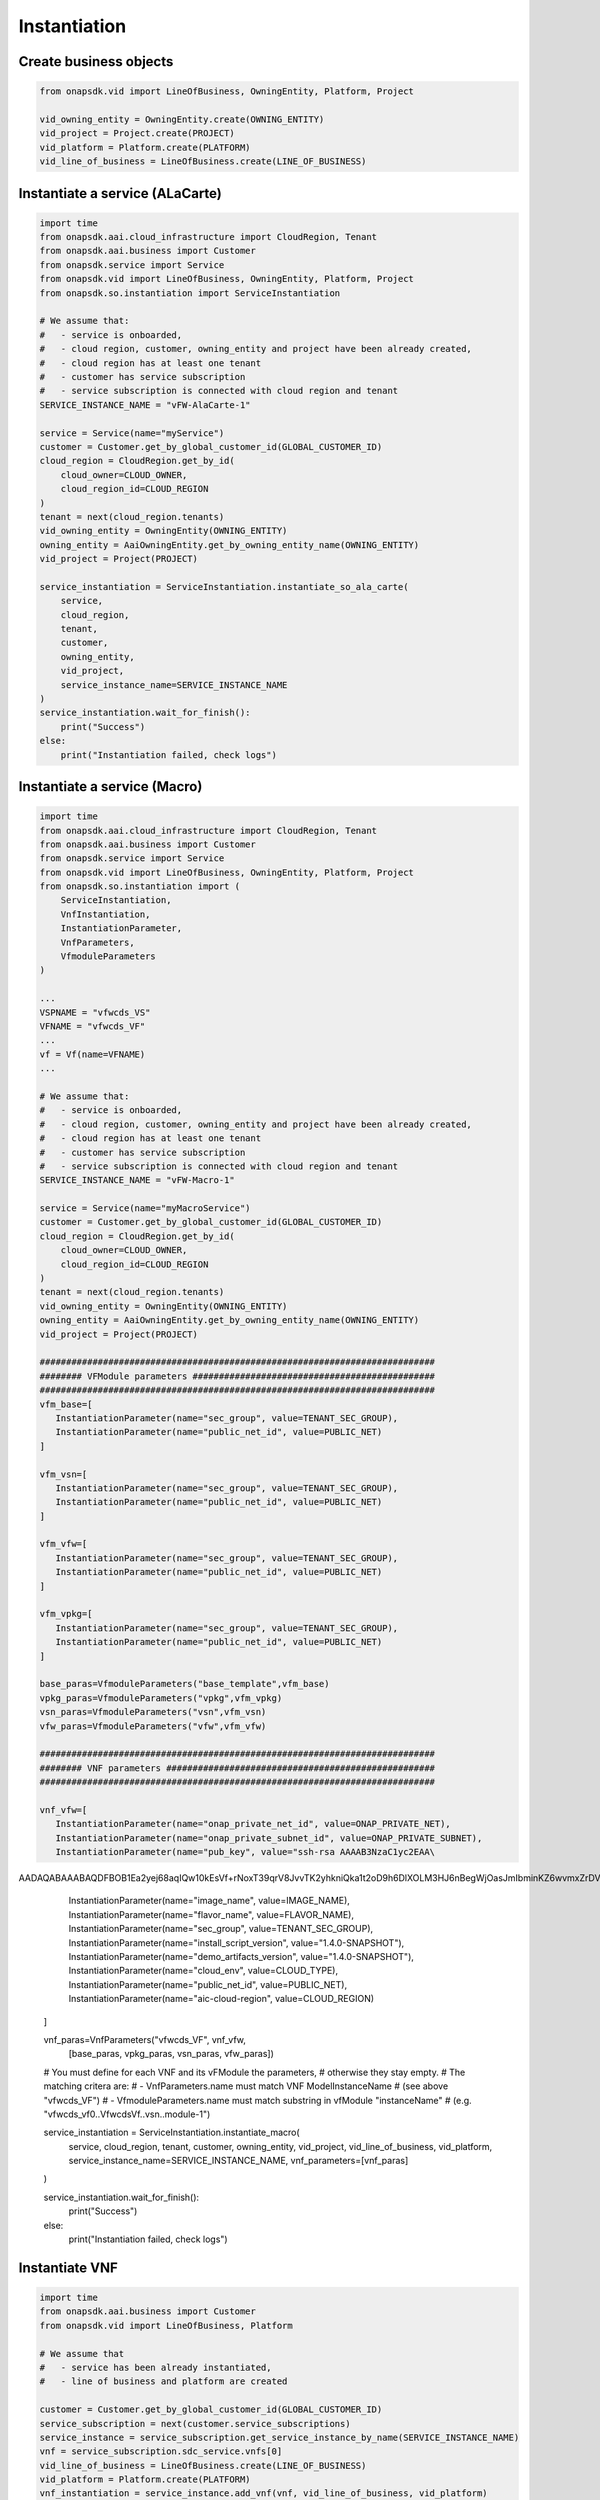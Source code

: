 Instantiation
#############

Create business objects
-----------------------

.. code:: Python

    from onapsdk.vid import LineOfBusiness, OwningEntity, Platform, Project

    vid_owning_entity = OwningEntity.create(OWNING_ENTITY)
    vid_project = Project.create(PROJECT)
    vid_platform = Platform.create(PLATFORM)
    vid_line_of_business = LineOfBusiness.create(LINE_OF_BUSINESS)

Instantiate a service (ALaCarte)
--------------------------------

.. code:: Python

    import time
    from onapsdk.aai.cloud_infrastructure import CloudRegion, Tenant
    from onapsdk.aai.business import Customer
    from onapsdk.service import Service
    from onapsdk.vid import LineOfBusiness, OwningEntity, Platform, Project
    from onapsdk.so.instantiation import ServiceInstantiation

    # We assume that:
    #   - service is onboarded,
    #   - cloud region, customer, owning_entity and project have been already created,
    #   - cloud region has at least one tenant
    #   - customer has service subscription
    #   - service subscription is connected with cloud region and tenant
    SERVICE_INSTANCE_NAME = "vFW-AlaCarte-1"

    service = Service(name="myService")
    customer = Customer.get_by_global_customer_id(GLOBAL_CUSTOMER_ID)
    cloud_region = CloudRegion.get_by_id(
        cloud_owner=CLOUD_OWNER,
        cloud_region_id=CLOUD_REGION
    )
    tenant = next(cloud_region.tenants)
    vid_owning_entity = OwningEntity(OWNING_ENTITY)
    owning_entity = AaiOwningEntity.get_by_owning_entity_name(OWNING_ENTITY)
    vid_project = Project(PROJECT)

    service_instantiation = ServiceInstantiation.instantiate_so_ala_carte(
        service,
        cloud_region,
        tenant,
        customer,
        owning_entity,
        vid_project,
        service_instance_name=SERVICE_INSTANCE_NAME
    )
    service_instantiation.wait_for_finish():
        print("Success")
    else:
        print("Instantiation failed, check logs")

Instantiate a service (Macro)
-----------------------------

.. code:: Python

    import time
    from onapsdk.aai.cloud_infrastructure import CloudRegion, Tenant
    from onapsdk.aai.business import Customer
    from onapsdk.service import Service
    from onapsdk.vid import LineOfBusiness, OwningEntity, Platform, Project
    from onapsdk.so.instantiation import (
        ServiceInstantiation,
        VnfInstantiation,
        InstantiationParameter,
        VnfParameters,
        VfmoduleParameters
    )
    
    ...
    VSPNAME = "vfwcds_VS"
    VFNAME = "vfwcds_VF"
    ...
    vf = Vf(name=VFNAME)
    ...
    
    # We assume that:
    #   - service is onboarded,
    #   - cloud region, customer, owning_entity and project have been already created,
    #   - cloud region has at least one tenant
    #   - customer has service subscription
    #   - service subscription is connected with cloud region and tenant
    SERVICE_INSTANCE_NAME = "vFW-Macro-1"

    service = Service(name="myMacroService")
    customer = Customer.get_by_global_customer_id(GLOBAL_CUSTOMER_ID)
    cloud_region = CloudRegion.get_by_id(
        cloud_owner=CLOUD_OWNER,
        cloud_region_id=CLOUD_REGION
    )
    tenant = next(cloud_region.tenants)
    vid_owning_entity = OwningEntity(OWNING_ENTITY)
    owning_entity = AaiOwningEntity.get_by_owning_entity_name(OWNING_ENTITY)
    vid_project = Project(PROJECT)

    ###########################################################################
    ######## VFModule parameters ##############################################
    ###########################################################################
    vfm_base=[
       InstantiationParameter(name="sec_group", value=TENANT_SEC_GROUP),
       InstantiationParameter(name="public_net_id", value=PUBLIC_NET)
    ]

    vfm_vsn=[
       InstantiationParameter(name="sec_group", value=TENANT_SEC_GROUP),
       InstantiationParameter(name="public_net_id", value=PUBLIC_NET)
    ]

    vfm_vfw=[
       InstantiationParameter(name="sec_group", value=TENANT_SEC_GROUP),
       InstantiationParameter(name="public_net_id", value=PUBLIC_NET)
    ]

    vfm_vpkg=[
       InstantiationParameter(name="sec_group", value=TENANT_SEC_GROUP),
       InstantiationParameter(name="public_net_id", value=PUBLIC_NET)
    ]

    base_paras=VfmoduleParameters("base_template",vfm_base)
    vpkg_paras=VfmoduleParameters("vpkg",vfm_vpkg)
    vsn_paras=VfmoduleParameters("vsn",vfm_vsn)
    vfw_paras=VfmoduleParameters("vfw",vfm_vfw)

    ###########################################################################
    ######## VNF parameters ###################################################
    ###########################################################################

    vnf_vfw=[
       InstantiationParameter(name="onap_private_net_id", value=ONAP_PRIVATE_NET),
       InstantiationParameter(name="onap_private_subnet_id", value=ONAP_PRIVATE_SUBNET),
       InstantiationParameter(name="pub_key", value="ssh-rsa AAAAB3NzaC1yc2EAA\
AADAQABAAABAQDFBOB1Ea2yej68aqIQw10kEsVf+rNoxT39qrV8JvvTK2yhkniQka1t2oD9h6DlXOL\
M3HJ6nBegWjOasJmIbminKZ6wvmxZrDVFJXp9Sn1gni0vtEnlDgH14shRUrFDYO0PYjXRHoj7QXZMY\
xtAdFSbzGuCsaTLcV/xchLBQmqZ4AGhMIiYMfJJF+Ygy0lbgcVmT+8DH7kUUt8SAdh2rRsYFwpKANn\
QJyPV1dBNuTcD0OW1hEOhXnwqH28tjfb7uHJzTyGZlTmwTs544teTNz5B9L4yT3XiCAlMcaLOBMfBT\
KRIse+NkiTb+tc60JNnEYR6MqZoqTea/w+YBQaIMcil"),
       InstantiationParameter(name="image_name", value=IMAGE_NAME),
       InstantiationParameter(name="flavor_name", value=FLAVOR_NAME),
       InstantiationParameter(name="sec_group", value=TENANT_SEC_GROUP),
       InstantiationParameter(name="install_script_version", value="1.4.0-SNAPSHOT"),
       InstantiationParameter(name="demo_artifacts_version", value="1.4.0-SNAPSHOT"),
       InstantiationParameter(name="cloud_env", value=CLOUD_TYPE),
       InstantiationParameter(name="public_net_id", value=PUBLIC_NET),
       InstantiationParameter(name="aic-cloud-region", value=CLOUD_REGION)
    ]

    vnf_paras=VnfParameters("vfwcds_VF", vnf_vfw, 
              [base_paras, vpkg_paras, vsn_paras, vfw_paras])

    # You must define for each VNF and its vFModule the parameters, 
    # otherwise they stay empty.
    # The matching critera are:
    # - VnfParameters.name must match VNF ModelInstanceName
    #   (see above "vfwcds_VF")
    # - VfmoduleParameters.name must match substring in vfModule "instanceName"
    #   (e.g. "vfwcds_vf0..VfwcdsVf..vsn..module-1")

    service_instantiation = ServiceInstantiation.instantiate_macro(
        service,
        cloud_region,
        tenant,
        customer,
        owning_entity,
        vid_project,
        vid_line_of_business,
        vid_platform,
        service_instance_name=SERVICE_INSTANCE_NAME,
        vnf_parameters=[vnf_paras]
    )

    service_instantiation.wait_for_finish():
        print("Success")
    else:
        print("Instantiation failed, check logs")

Instantiate VNF
---------------

.. code:: Python

    import time
    from onapsdk.aai.business import Customer
    from onapsdk.vid import LineOfBusiness, Platform

    # We assume that
    #   - service has been already instantiated,
    #   - line of business and platform are created

    customer = Customer.get_by_global_customer_id(GLOBAL_CUSTOMER_ID)
    service_subscription = next(customer.service_subscriptions)
    service_instance = service_subscription.get_service_instance_by_name(SERVICE_INSTANCE_NAME)
    vnf = service_subscription.sdc_service.vnfs[0]
    vid_line_of_business = LineOfBusiness.create(LINE_OF_BUSINESS)
    vid_platform = Platform.create(PLATFORM)
    vnf_instantiation = service_instance.add_vnf(vnf, vid_line_of_business, vid_platform)
    vnf_instantiation.wait_for_finish():
        print("Success")
    else:
        print("Instantiation failed, check logs")

Instantiate Vf module
---------------------

.. code:: Python

    import time
    from onapsdk.aai.business import Customer

    customer = Customer.get_by_global_customer_id(GLOBAL_CUSTOMER_ID)
    service_subscription = next(customer.service_subscriptions)
    service_instance = service_subscription.get_service_instance_by_name(SERVICE_INSTANCE_NAME)
    vnf_instance = next(service_instance.vnf_instances)
    vf_module = vnf_instance.vnf.vf_module
    vf_module_instantiation = vnf_instance.add_vf_module(
        vf_module,
        vnf_parameters=[
            VnfParameter(name="parameter1", value="parameter1_value"),
            VnfParameter(name="parameter2", value="parameter2_value
        ]
    )
    vf_module_instantiation.wait_for_finish():
        print("Success")
    else:
        print("Instantiation failed, check logs")

Instantiate Vl module
---------------------

.. code:: Python

    import time
    from onapsdk.aai.business import Customer
    from onapsdk.vid import LineOfBusiness, Platform

    # We assume that
    #   - service has been already instantiated,
    #   - line of business and platform are created

    customer = Customer.get_by_global_customer_id(GLOBAL_CUSTOMER_ID)
    service_subscription = next(customer.service_subscriptions)
    service_instance = service_subscription.get_service_instance_by_name(SERVICE_INSTANCE_NAME)

    logger.info("******** Get 1st Network in Service Model *******")
    network = service_subscription.sdc_service.networks[0]

    logger.info("******** Create Network *******")
    sn=Subnet(name="my_subnet",
              start_address="10.0.0.1",
              cidr_mask="24",
              gateway_address="10.0.0.1)

    vid_line_of_business = LineOfBusiness.create(LINE_OF_BUSINESS)
    vid_platform = Platform.create(PLATFORM)

    network_instantiation = service_instance.add_network(network, vid_line_of_business,
                            vid_platform, network_instance_name="my_net", subnets=[sn])

    if network_instantiation.wait_for_finish():
        print("Success")
    else:
        print("Instantiation failed, check logs")
